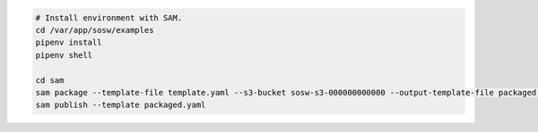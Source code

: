 
.. code-block:: bash

   # Install environment with SAM.
   cd /var/app/sosw/examples
   pipenv install
   pipenv shell

   cd sam
   sam package --template-file template.yaml --s3-bucket sosw-s3-000000000000 --output-template-file packaged.yaml
   sam publish --template packaged.yaml


